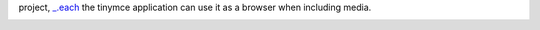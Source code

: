 project, `_.each`_ the tinymce application can use it as a browser when including media.

.. _\_.each: